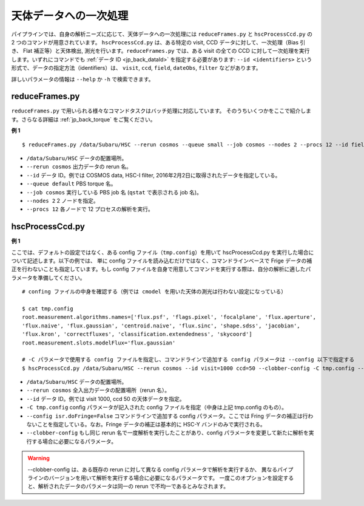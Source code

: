 
============================
天体データへの一次処理
============================

パイプラインでは、自身の解析ニーズに応じて、天体データへの一次処理には
``reduceFrames.py`` と ``hscProcessCcd.py`` の 2 つのコマンドが用意されています。
``hscProcessCcd.py`` は、ある特定の visit, CCD データに対して、一次処理（Bias 引き、
Flat 補正等）と天体検出, 測光を行います。``reduceFrames.py`` では、ある visit の全ての
CCD に対して一次処理を実行します。いずれにコマンドでも :ref:`データ ID <jp_back_dataId>`
を指定する必要があります: ``--id <identifiers>`` という形式で、データの指定方法（identifiers）は、
``visit``, ``ccd``, ``field``, ``dateObs``, ``filter`` などがあります。

詳しいパラメータの情報は ``--help`` か ``-h`` で検索できます。

.. _jp_reduceframes:

reduceFrames.py
---------------

``reduceFrames.py`` で用いられる様々なコマンドタスクはバッチ処理に対応しています。
そのうちいくつかをここで紹介します。さらなる詳細は :ref:`jp_back_torque` をご覧ください。

**例 1**

.. highlight::
	bash

::
   
   $ reduceFrames.py /data/Subaru/HSC --rerun cosmos --queue small --job cosmos --nodes 2 --procs 12 --id field=COSMOS filter=HSC-I dateObs=2016-02-02

* ``/data/Subaru/HSC``      データの配置場所。
* ``--rerun cosmos``        出力データの rerun 名。
* ``--id``                  データ ID。例では COSMOS data, HSC-I filter, 2016年2月2日に取得されたデータを指定している。
* ``--queue default``       PBS torque 名。
* ``--job cosmos``          実行している PBS job 名 (``qstat`` で表示される job 名)。
* ``--nodes 2``             2 ノードを指定。
* ``--procs 12``            各ノードで 12 プロセスの解析を実行。

.. _jp_hscprocessccd:

hscProcessCcd.py
----------------
  
**例 1**


ここでは、デフォルトの設定ではなく、ある config ファイル（``tmp.config``）を用いて
hscProcessCcd.py を実行した場合について記述します。以下の例では、
単に config ファイルを読み込むだけではなく、コマンドラインベースで Frige 
データの補正を行わないことも指定しています。もし config 
ファイルを自身で用意してコマンドを実行する際は、自分の解析に適したパラメータを準備してください。

::

   # confing ファイルの中身を確認する（例では cmodel を用いた天体の測光は行わない設定になっている）
   
   $ cat tmp.config
   root.measurement.algorithms.names=['flux.psf', 'flags.pixel', 'focalplane', 'flux.aperture',
   'flux.naive', 'flux.gaussian', 'centroid.naive', 'flux.sinc', 'shape.sdss', 'jacobian',
   'flux.kron', 'correctfluxes', 'classification.extendedness', 'skycoord']
   root.measurement.slots.modelFlux='flux.gaussian'

   # -C パラメータで使用する config ファイルを指定し、コマンドラインで追加する config パラメータは --config 以下で指定する
   $ hscProcessCcd.py /data/Subaru/HSC --rerun cosmos --id visit=1000 ccd=50 --clobber-config -C tmp.config --config isr.doFringe=False

   
* ``/data/Subaru/HSC``            データの配置場所。
* ``--rerun cosmos``              全入出力データの配置場所（rerun 名）。
* ``--id``                        データ ID。例では visit 1000, ccd 50 の天体データを指定。
* ``-C tmp.config``               config パラメータが記入された config ファイルを指定（中身は上記 tmp.config のもの）。
* ``--config isr.doFringe=False`` コマンドラインで追加する config パラメータ。ここでは Fring データの補正は行わないことを指定している。なお。Fringe データの補正は基本的に HSC-Y バンドのみで実行される。
* ``--clobber-config``            もし同じ rerun 名で一度解析を実行したことがあり、config パラメータを変更して新たに解析を実行する場合に必要になるパラメータ。

.. warning::

	--clobber-config は、ある既存の rerun に対して異なる config
	パラメータで解析を実行するか、
	異なるパイプラインのバージョンを用いて解析を実行する場合に必要になるパラメータです。
	一度このオプションを設定すると、解析されたデータのパラメータは同一の rerun 
	で不均一であるとみなされます。

